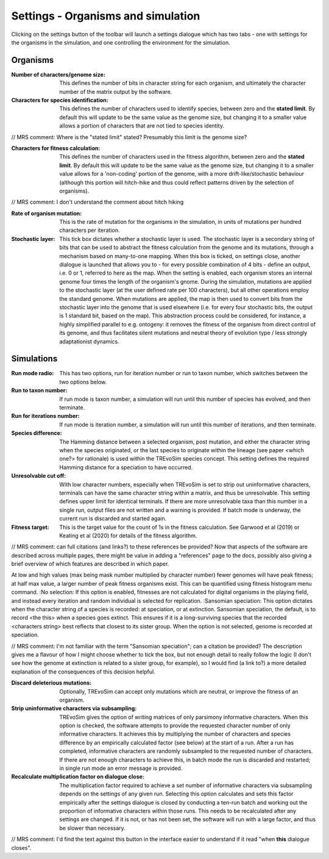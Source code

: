 .. _settings:

Settings - Organisms and simulation
===================================

Clicking on the settings button of the toolbar will launch a settings dialogue which has two tabs - one with settings for the organisms in the simulation, and one controlling the environment for the simulation.

.. figure:: _static/settings_01.png
    :align: center

Organisms
---------

:Number of characters/genome size: This defines the number of bits in character string for each organism, and ultimately the character number of the matrix output by the software.
:Characters for species identification: This defines the number of characters used to identify species, between zero and the **stated limit**. By default this will update to be the same value as the genome size, but changing it to a smaller value allows a portion of characters that are not tied to species identity.

// MRS comment: Where is the "stated limit" stated? Presumably this limit is the genome size?

:Characters for fitness calculation: This defines the number of characters used in the fitness algorithm, between zero and the **stated limit**. By default this will update to be the same value as the genome size, but changing it to a smaller value allows for a 'non-coding' portion of the genome, with a more drift-like/stochastic behaviour (although this portion will hitch-hike and thus could reflect patterns driven by the selection of organisms).

// MRS comment: I don't understand the comment about hitch hiking


:Rate of organism mutation: This is the rate of mutation for the organisms in the simulation, in units of mutations per hundred characters per iteration.
:Stochastic layer: This tick box dictates whether a stochastic layer is used. The stochastic layer is a secondary string of bits that can be used to abstract the fitness calculation from the genome and its mutations, through a mechanism based on many-to-one mapping. When this box is ticked, on settings close, another dialogue is launched that allows you to - for every possible combination of 4 bits - define an output, i.e. 0 or 1, referred to here as the map. When the setting is enabled, each organism stores an internal genome four times the length of the organism's gnome. During the simulation, mutations are applied to the stochastic layer (at the user defined rate per 100 characters), but all other operations employ the standard genome. When mutations are applied, the map is then used to convert bits from the stochastic layer into the genome that is used elsewhere (i.e. for every four stochastic bits, the output is 1 standard bit, based on the map). This abstraction process could be considered, for instance, a highly simplified parallel to e.g. ontogeny: it removes the fitness of the organism from direct control of its genome, and thus facilitates silent mutations and neutral theory of evolution type / less strongly adaptationist dynamics.  

Simulations
-----------

:Run mode radio: This has two options, run for iteration number or run to taxon number, which switches between the two options below.
:Run to taxon number: If run mode is taxon number, a simulation will run until this number of species has evolved, and then terminate.
:Run for iterations number: If run mode is iteration number, a simulation will run until this number of iterations, and then terminate.
:Species difference: The Hamming distance between a selected organism, post mutation, and either the character string when the species originated, or the last species to originate within the lineage (see paper <which one?> for rationale) is used within the TREvoSim species concept. This setting defines the required Hamming distance for a speciation to have occurred.
:Unresolvable cut off: With low character numbers, especially when TREvoSim is set to strip out uninformative characters, terminals can have the same character string within a matrix, and thus be unresolvable. This setting defines upper limit for identical terminals. If there are more unresolvable taxa than this number in a single run, output files are not written and a warning is provided. If batch mode is underway, the current run is discarded and started again.
:Fitness target: This is the target value for the count of 1s in the fitness calculation. See Garwood et al (2019) or Keating et al (2020) for details of the fitness algorithm.

// MRS comment: can full citations (and links?) to these references be provided?  Now that aspects of the software are described across multiple pages, there might be value in adding a "references" page to the docs, possibly also giving a brief overview of which features are described in which paper.

At low and high values (max being mask number multiplied by character number) fewer genomes will have peak fitness; at half max value, a larger number of peak fitness organisms exist. This can be quantified using fitness histogram menu command.
:No selection: If this option is enabled, fitnesses are not calculated for digital organisms in the playing field, and instead every iteration and random individual is selected for replication.
:Sansomian speciation: This option dictates when the character string of a species is recorded: at speciation, or at extinction. Sansomian speciation, the default, is to record <the this> when a species goes extinct. This ensures if it is a long-surviving species that the recorded <characters string> best reflects that closest to its sister group. When the option is not selected, genome is recorded at speciation.

// MRS comment: I'm not familiar with the term "Sansomian speciation"; can a citation be provided?  The description gives me a flavour of how I might choose whether to tick the box, but not enough detail to really follow the logic (I don't see how the genome at extinction is related to a sister group, for example), so I would find (a link to?) a more detailed explanation of the consequences of this decision helpful.

:Discard deleterious mutations: Optionally, TREvoSim can accept only mutations which are neutral, or improve the fitness of an organism.
:Strip uninformative characters via subsampling: TREvoSim gives the option of writing matrices of only parsimony informative characters. When this option is checked, the software attempts to provide the requested character number of only informative characters. It achieves this by multiplying the number of characters and species difference by an empirically calculated factor (see below) at the start of a run. After a run has completed, informative characters are randomly subsampled to the requested number of characters. If there are not enough characters to achieve this, in batch mode the run is discarded and restarted; in single run mode an error message is provided.
:Recalculate multiplication factor on dialogue close: The multiplication factor required to achieve a set number of informative characters via subsampling depends on the settings of any given run. Selecting this option calculates and sets this factor empirically after the settings dialogue is closed by conducting a ten-run batch and working out the proportion of informative characters within those runs. This needs to be recalculated after any settings are changed. If it is not, or has not been set, the software will run with a large factor, and thus be slower than necessary.

// MRS comment: I'd find the text against this button in the interface easier to understand if it read "when **this** dialogue closes".
